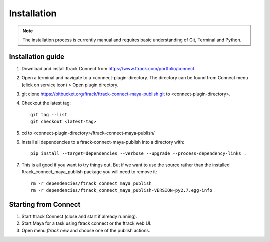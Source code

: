 ..
    :copyright: Copyright (c) 2016 ftrack

.. _maya/installation:

************
Installation
************

.. note::

    The installation process is currently manual and requires basic
    understanding of Git, Terminal and Python.

Installation guide
==================

#.  Download and install ftrack Connect from
    https://www.ftrack.com/portfolio/connect.
#.  Open a terminal and navigate to a <connect-plugin-directory. The directory
    can be found from Connect menu (click on service icon) > Open plugin
    directory.
#.  git clone https://bitbucket.org/ftrack/ftrack-connect-maya-publish.git to
    <connect-plugin-directory>.
#.  Checkout the latest tag::

        git tag --list
        git checkout <latest-tag>

#.  cd to <connect-plugin-directory>/ftrack-connect-maya-publish/
#.  Install all dependencies to a ftrack-connect-maya-publish into a directory
    with::

        pip install --target=dependencies --verbose --upgrade --process-dependency-links .

#.  This is all good if you want to try things out. But if we want to use the
    source rather than the installed ftrack_connect_maya_publish package you
    will need to remove it::

        rm -r dependencies/ftrack_connect_maya_publish
        rm -r dependencies/ftrack_connect_maya_publish-VERSION-py2.7.egg-info

Starting from Connect
=====================

#.  Start ftrack Connect (close and start if already running).
#.  Start Maya for a task using ftrack connect or the ftrack web UI.
#.  Open menu `ftrack new` and choose one of the publish actions.
